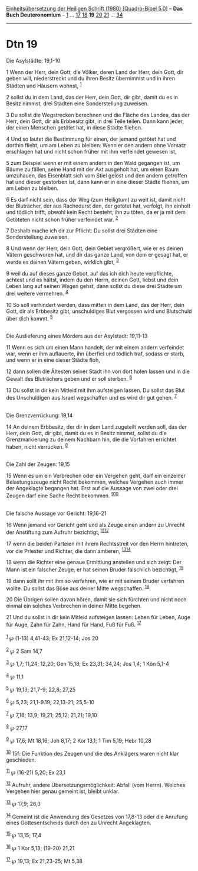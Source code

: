:PROPERTIES:
:ID:       8658de80-66cd-43ee-b391-50ff9287eee4
:END:
<<navbar>>
[[../index.html][Einheitsübersetzung der Heiligen Schrift (1980)
[Quadro-Bibel 5.0]]] -- *Das Buch Deuteronomium* --
[[file:Dtn_1.html][1]] ... [[file:Dtn_17.html][17]]
[[file:Dtn_18.html][18]] *19* [[file:Dtn_20.html][20]]
[[file:Dtn_21.html][21]] ... [[file:Dtn_34.html][34]]

--------------

* Dtn 19
  :PROPERTIES:
  :CUSTOM_ID: dtn-19
  :END:

<<verses>>

<<v1>>
**** Die Asylstädte: 19,1-10
     :PROPERTIES:
     :CUSTOM_ID: die-asylstädte-191-10
     :END:
1 Wenn der Herr, dein Gott, die Völker, deren Land der Herr, dein Gott,
dir geben will, niederstreckt und du ihren Besitz übernimmst und in
ihren Städten und Häusern wohnst, ^{[[#fn1][1]]}

<<v2>>
2 sollst du in dem Land, das der Herr, dein Gott, dir gibt, damit du es
in Besitz nimmst, drei Städten eine Sonderstellung zuweisen.

<<v3>>
3 Du sollst die Wegstrecken berechnen und die Fläche des Landes, das der
Herr, dein Gott, dir als Erbbesitz gibt, in drei Teile teilen. Dann kann
jeder, der einen Menschen getötet hat, in diese Städte fliehen.

<<v4>>
4 Und so lautet die Bestimmung für einen, der jemand getötet hat und
dorthin flieht, um am Leben zu bleiben: Wenn er den andern ohne Vorsatz
erschlagen hat und nicht schon früher mit ihm verfeindet gewesen ist,

<<v5>>
5 zum Beispiel wenn er mit einem andern in den Wald gegangen ist, um
Bäume zu fällen, seine Hand mit der Axt ausgeholt hat, um einen Baum
umzuhauen, das Eisenblatt sich vom Stiel gelöst und den andern getroffen
hat und dieser gestorben ist, dann kann er in eine dieser Städte
fliehen, um am Leben zu bleiben.

<<v6>>
6 Es darf nicht sein, dass der Weg (zum Heiligtum) zu weit ist, damit
nicht der Bluträcher, der aus Rachedurst den, der getötet hat, verfolgt,
ihn einholt und tödlich trifft, obwohl kein Recht besteht, ihn zu töten,
da er ja mit dem Getöteten nicht schon früher verfeindet war.
^{[[#fn2][2]]}

<<v7>>
7 Deshalb mache ich dir zur Pflicht: Du sollst drei Städten eine
Sonderstellung zuweisen.

<<v8>>
8 Und wenn der Herr, dein Gott, dein Gebiet vergrößert, wie er es deinen
Vätern geschworen hat, und dir das ganze Land, von dem er gesagt hat, er
werde es deinen Vätern geben, wirklich gibt, ^{[[#fn3][3]]}

<<v9>>
9 weil du auf dieses ganze Gebot, auf das ich dich heute verpflichte,
achtest und es hältst, indem du den Herrn, deinen Gott, liebst und dein
Leben lang auf seinen Wegen gehst, dann sollst du diese drei Städte um
drei weitere vermehren. ^{[[#fn4][4]]}

<<v10>>
10 So soll verhindert werden, dass mitten in dem Land, das der Herr,
dein Gott, dir als Erbbesitz gibt, unschuldiges Blut vergossen wird und
Blutschuld über dich kommt. ^{[[#fn5][5]]}\\
\\

<<v11>>
**** Die Auslieferung eines Mörders aus der Asylstadt: 19,11-13
     :PROPERTIES:
     :CUSTOM_ID: die-auslieferung-eines-mörders-aus-der-asylstadt-1911-13
     :END:
11 Wenn es sich um einen Mann handelt, der mit einem andern verfeindet
war, wenn er ihm auflauerte, ihn überfiel und tödlich traf, sodass er
starb, und wenn er in eine dieser Städte floh,

<<v12>>
12 dann sollen die Ältesten seiner Stadt ihn von dort holen lassen und
in die Gewalt des Bluträchers geben und er soll sterben. ^{[[#fn6][6]]}

<<v13>>
13 Du sollst in dir kein Mitleid mit ihm aufsteigen lassen. Du sollst
das Blut des Unschuldigen aus Israel wegschaffen und es wird dir gut
gehen. ^{[[#fn7][7]]}\\
\\

<<v14>>
**** Die Grenzverrückung: 19,14
     :PROPERTIES:
     :CUSTOM_ID: die-grenzverrückung-1914
     :END:
14 An deinem Erbbesitz, der dir in dem Land zugeteilt werden soll, das
der Herr, dein Gott, dir gibt, damit du es in Besitz nimmst, sollst du
die Grenzmarkierung zu deinem Nachbarn hin, die die Vorfahren errichtet
haben, nicht verrücken. ^{[[#fn8][8]]}\\
\\

<<v15>>
**** Die Zahl der Zeugen: 19,15
     :PROPERTIES:
     :CUSTOM_ID: die-zahl-der-zeugen-1915
     :END:
15 Wenn es um ein Verbrechen oder ein Vergehen geht, darf ein einzelner
Belastungszeuge nicht Recht bekommen, welches Vergehen auch immer der
Angeklagte begangen hat. Erst auf die Aussage von zwei oder drei Zeugen
darf eine Sache Recht bekommen. ^{[[#fn9][9]][[#fn10][10]]}\\
\\

<<v16>>
**** Die falsche Aussage vor Gericht: 19,16-21
     :PROPERTIES:
     :CUSTOM_ID: die-falsche-aussage-vor-gericht-1916-21
     :END:
16 Wenn jemand vor Gericht geht und als Zeuge einen andern zu Unrecht
der Anstiftung zum Aufruhr bezichtigt, ^{[[#fn11][11]][[#fn12][12]]}

<<v17>>
17 wenn die beiden Parteien mit ihrem Rechtsstreit vor den Herrn
hintreten, vor die Priester und Richter, die dann amtieren,
^{[[#fn13][13]][[#fn14][14]]}

<<v18>>
18 wenn die Richter eine genaue Ermittlung anstellen und sich zeigt: Der
Mann ist ein falscher Zeuge, er hat seinen Bruder fälschlich bezichtigt,
^{[[#fn15][15]]}

<<v19>>
19 dann sollt ihr mit ihm so verfahren, wie er mit seinem Bruder
verfahren wollte. Du sollst das Böse aus deiner Mitte wegschaffen.
^{[[#fn16][16]]}

<<v20>>
20 Die Übrigen sollen davon hören, damit sie sich fürchten und nicht
noch einmal ein solches Verbrechen in deiner Mitte begehen.

<<v21>>
21 Und du sollst in dir kein Mitleid aufsteigen lassen: Leben für Leben,
Auge für Auge, Zahn für Zahn, Hand für Hand, Fuß für Fuß.
^{[[#fn17][17]]}\\
\\

^{[[#fnm1][1]]} ℘ (1-13) 4,41-43; Ex 21,12-14; Jos 20

^{[[#fnm2][2]]} ℘ 2 Sam 14,7

^{[[#fnm3][3]]} ℘ 1,7; 11,24; 12,20; Gen 15,18; Ex 23,31; 34,24; Jos
1,4; 1 Kön 5,1-4

^{[[#fnm4][4]]} ℘ 11,1

^{[[#fnm5][5]]} ℘ 19,13; 21,7-9; 22,8; 27,25

^{[[#fnm6][6]]} ℘ 5,23; 21,1-9.19; 22,13-21; 25,5-10

^{[[#fnm7][7]]} ℘ 7,16; 13,9; 19,21; 25,12; 21,21; 19,10

^{[[#fnm8][8]]} ℘ 27,17

^{[[#fnm9][9]]} ℘ 17,6; Mt 18,16; Joh 8,17; 2 Kor 13,1; 1 Tim 5,19; Hebr
10,28

^{[[#fnm10][10]]} 15f: Die Funktion des Zeugen und die des Anklägers
waren nicht klar geschieden.

^{[[#fnm11][11]]} ℘ (16-21) 5,20; Ex 23,1

^{[[#fnm12][12]]} Aufruhr, andere Übersetzungsmöglichkeit: Abfall (vom
Herrn). Welches Vergehen hier genau gemeint ist, bleibt unklar.

^{[[#fnm13][13]]} ℘ 17,9; 26,3

^{[[#fnm14][14]]} Gemeint ist die Anwendung des Gesetzes von 17,8-13
oder die Anrufung eines Gottesentscheids durch den zu Unrecht
Angeklagten.

^{[[#fnm15][15]]} ℘ 13,15; 17,4

^{[[#fnm16][16]]} ℘ 1 Kor 5,13; (19-20) 21,21

^{[[#fnm17][17]]} ℘ 19,13; Ex 21,23-25; Mt 5,38
